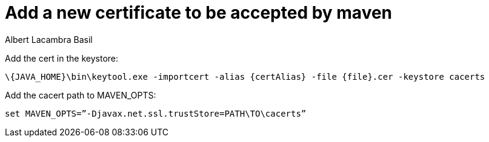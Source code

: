 = Add a new certificate to be accepted by maven
Albert Lacambra Basil
:jbake-title: Add a new certificate to be accepted by maven
:description: To tell maven to trust a new certificate, you must add it into a keystore
:jbake-date: 2018-10-16
:jbake-type: post
:jbake-status: published
:jbake-tags: cert, maven, mvn
:doc-id: add-new.certificate-to-be-accepted-maven

Add the cert in the keystore:
----
\{JAVA_HOME}\bin\keytool.exe -importcert -alias {certAlias} -file {file}.cer -keystore cacerts
----

Add the cacert path to MAVEN_OPTS:

----
set MAVEN_OPTS=”-Djavax.net.ssl.trustStore=PATH\TO\cacerts”
----
